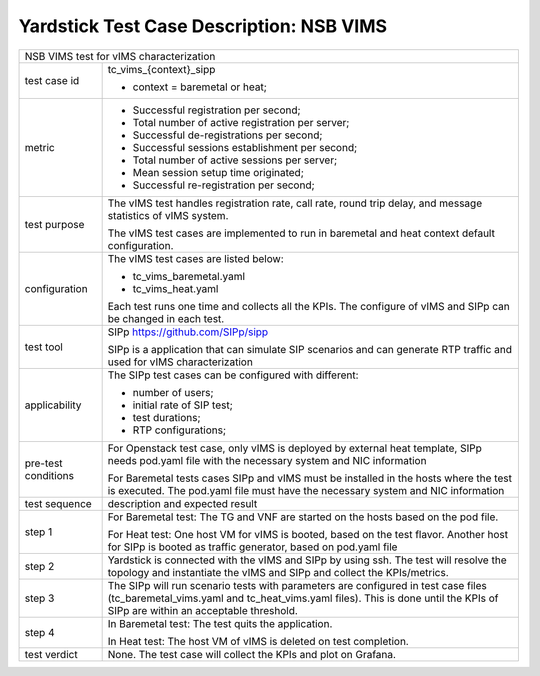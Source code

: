 .. This work is licensed under a Creative Commons Attribution 4.0 International
.. License.
.. http://creativecommons.org/licenses/by/4.0
.. (c) 2018 Viosoft Corporation.

**********************************************
Yardstick Test Case Description: NSB VIMS
**********************************************

+-----------------------------------------------------------------------------+
|NSB VIMS test for vIMS characterization                                      |
|                                                                             |
+--------------+--------------------------------------------------------------+
|test case id  | tc_vims_{context}_sipp                                       |
|              |                                                              |
|              | * context = baremetal or heat;                               |
|              |                                                              |
+--------------+--------------------------------------------------------------+
|metric        | * Successful registration per second;                        |
|              | * Total number of active registration per server;            |
|              | * Successful de-registrations per second;                    |
|              | * Successful sessions establishment per second;              |
|              | * Total number of active sessions per server;                |
|              | * Mean session setup time originated;                        |
|              | * Successful re-registration per second;                     |
|              |                                                              |
+--------------+--------------------------------------------------------------+
|test purpose  | The vIMS test handles registration rate, call rate,          |
|              | round trip delay, and message statistics of vIMS system.     |
|              |                                                              |
|              | The vIMS test cases are implemented to run in baremetal      |
|              | and heat context default configuration.                      |
|              |                                                              |
+--------------+--------------------------------------------------------------+
|configuration | The vIMS test cases are listed below:                        |
|              |                                                              |
|              | * tc_vims_baremetal.yaml                                     |
|              | * tc_vims_heat.yaml                                          |
|              |                                                              |
|              | Each test runs one time and collects all the KPIs.           |
|              | The configure of vIMS and SIPp can be changed in each test.  |
|              |                                                              |
+--------------+--------------------------------------------------------------+
|test tool     | SIPp                                                         |
|              | https://github.com/SIPp/sipp                                 |
|              |                                                              |
|              | SIPp is a application that can simulate SIP scenarios        |
|              | and can generate RTP traffic and used for vIMS               |
|              | characterization                                             |
+--------------+--------------------------------------------------------------+
|applicability | The SIPp test cases can be configured with different:        |
|              |                                                              |
|              | * number of users;                                           |
|              | * initial rate of SIP test;                                  |
|              | * test durations;                                            |
|              | * RTP configurations;                                        |
|              |                                                              |
+--------------+--------------------------------------------------------------+
|pre-test      | For Openstack test case, only vIMS is deployed by external   |
|conditions    | heat template, SIPp needs pod.yaml file with the necessary   |
|              | system and NIC information                                   |
|              |                                                              |
|              | For Baremetal tests cases SIPp and vIMS must be installed in |
|              | the hosts where the test is executed. The pod.yaml file must |
|              | have the necessary system and NIC information                |
|              |                                                              |
+--------------+--------------------------------------------------------------+
|test sequence | description and expected result                              |
|              |                                                              |
+--------------+--------------------------------------------------------------+
|step 1        | For Baremetal test: The TG and VNF are started on the hosts  |
|              | based on the pod file.                                       |
|              |                                                              |
|              | For Heat test: One host VM for vIMS is booted, based on      |
|              | the test flavor. Another host for SIPp is booted as          |
|              | traffic generator, based on pod.yaml file                    |
|              |                                                              |
+--------------+--------------------------------------------------------------+
|step 2        | Yardstick is connected with the vIMS and SIPp by using ssh.  |
|              | The test will resolve the topology and instantiate the vIMS  |
|              | and SIPp and collect the KPIs/metrics.                       |
|              |                                                              |
+--------------+--------------------------------------------------------------+
|step 3        | The SIPp will run scenario tests with parameters are         |
|              | configured in test case files (tc_baremetal_vims.yaml        |
|              | and tc_heat_vims.yaml files).                                |
|              | This is done until the KPIs of SIPp are within an acceptable |
|              | threshold.                                                   |
|              |                                                              |
+--------------+--------------------------------------------------------------+
|step 4        | In Baremetal test: The test quits the application.           |
|              |                                                              |
|              | In Heat test: The host VM of vIMS is deleted on test         |
|              | completion.                                                  |
+--------------+--------------------------------------------------------------+
|test verdict  | None. The test case will collect the KPIs and plot on        |
|              | Grafana.                                                     |
+--------------+--------------------------------------------------------------+

